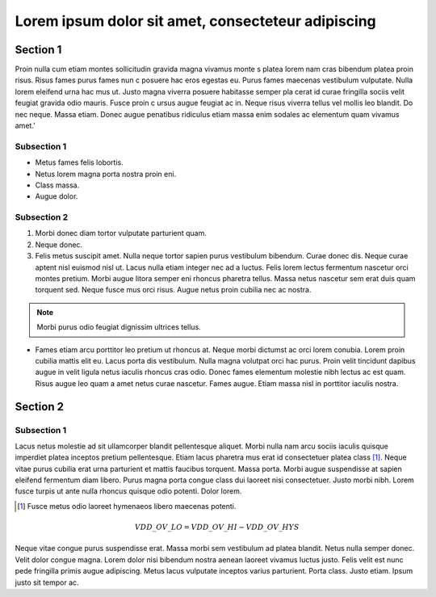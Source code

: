
===================================================
Lorem ipsum dolor sit amet, consecteteur adipiscing
===================================================




Section 1
---------

Proin nulla cum etiam montes sollicitudin gravida magna vivamus monte
s platea lorem nam cras bibendum platea proin risus. Risus fames purus fames nun
c posuere hac eros egestas eu. Purus fames maecenas vestibulum vulputate. Nulla
lorem eleifend urna hac mus ut. Justo magna viverra posuere habitasse semper pla
cerat id curae fringilla sociis velit feugiat gravida odio mauris. Fusce proin c
ursus augue feugiat ac in. Neque risus viverra tellus vel mollis leo blandit. Do
nec neque. Massa etiam. Donec augue penatibus ridiculus etiam massa enim sodales
ac elementum quam vivamus amet.'


Subsection 1
+++++++++++++

* Metus fames felis lobortis.
* Netus lorem magna porta nostra proin eni.
* Class massa.
* Augue dolor.

Subsection 2
+++++++++++++

1. Morbi donec diam tortor vulputate parturient quam.
2. Neque donec.
3. Felis metus suscipit amet. Nulla neque tortor sapien purus vestibulum 
   bibendum. Curae donec dis. Neque curae aptent nisl euismod nisl ut. 
   Lacus nulla etiam integer nec ad a luctus. Felis lorem lectus fermentum nascetur 
   orci montes pretium. Morbi augue litora semper eni rhoncus pharetra tellus. 
   Massa netus nascetur sem erat duis quam torquent sed. 
   Neque fusce mus orci risus. Augue netus proin cubilia nec ac nostra.

.. note:: Morbi purus odio feugiat dignissim ultrices tellus.
   

* Fames etiam arcu porttitor leo pretium ut rhoncus at. Neque morbi dictumst ac
  orci lorem conubia. Lorem proin cubilia mattis elit eu. Lacus porta dis
  vestibulum. Nulla magna volutpat orci hac purus. Proin velit tincidunt dapibus
  augue in velit ligula netus iaculis rhoncus cras odio. Donec fames elementum
  molestie nibh lectus ac est quam. Risus augue leo quam a amet netus curae
  nascetur. Fames augue. Etiam massa nisl in porttitor iaculis nostra.
 


Section 2
----------

Subsection 1
++++++++++++


Lacus netus molestie ad sit ullamcorper blandit pellentesque aliquet. Morbi
nulla nam arcu sociis iaculis quisque imperdiet platea inceptos pretium
pellentesque. Etiam lacus pharetra mus erat id consectetuer platea class [1]_. 
Neque vitae purus cubilia erat urna parturient et mattis faucibus torquent. Massa
porta. Morbi augue suspendisse at sapien eleifend fermentum diam libero. Purus
magna porta congue class dui laoreet nisi consectetuer. Justo morbi nibh. Lorem
fusce turpis ut ante nulla rhoncus quisque odio potenti. Dolor lorem.


.. [1] Fusce metus odio laoreet hymenaeos libero maecenas potenti.

   .. figure:: images\br6553k0wsftuyxxhbn7.jpg
      :scale: 100 %
   



.. math:: VDD\_OV\_LO = VDD\_OV\_HI - VDD\_OV\_HYS


Neque vitae congue purus suspendisse erat. Massa morbi sem vestibulum ad platea
blandit. Netus nulla semper donec. Velit dolor congue magna. Lorem dolor nisi
bibendum nostra aenean laoreet vivamus luctus justo. Felis velit est nunc pede
fringilla primis augue adipiscing. Metus lacus vulputate inceptos varius
parturient. Porta class. Justo etiam. Ipsum justo sit tempor ac.


.. H1 ----
.. H2 ++++
.. H3 ~~~~~
.. vim:tabstop=4:expandtab:shiftwidth=2:textwidth=80:foldmethod=indent:foldlevel=1
